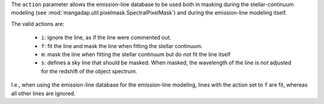 
The ``action`` parameter allows the emission-line database to be used
both in masking during the stellar-continuum modeling (see
:mod:`mangadap.util.pixelmask.SpectralPixelMask`) and during the
emission-line modeling itself.

The valid actions are:

    * ``i``: ignore the line, as if the line were commented out.
    * ``f``: fit the line and mask the line when fitting the stellar
      continuum.
    * ``m``: mask the line when fitting the stellar continuum but do
      *not* fit the line itself
    * ``s``: defines a sky line that should be masked.  When masked, the
      wavelength of the line is *not* adjusted for the redshift of the
      object spectrum.

I.e., when using the emission-line database for the emission-line
modeling, lines with the action set to ``f`` are fit, whereas all other
lines are ignored.

